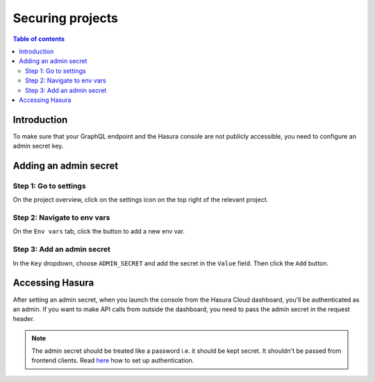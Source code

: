 .. meta::
   :description: Securing projects on Hasura Cloud
   :keywords: hasura, docs, project

.. _secure_project:

Securing projects
=================

.. contents:: Table of contents
  :backlinks: none
  :depth: 2
  :local:

Introduction
------------

To make sure that your GraphQL endpoint and the Hasura console are not publicly accessible, you need to configure an admin secret key.

Adding an admin secret
----------------------

Step 1: Go to settings
^^^^^^^^^^^^^^^^^^^^^^

On the project overview, click on the settings icon on the top right of the relevant project.

.. thumbnail:: /img/cloud/projects/secure-settings.png
   :alt: Go to settings
   :width: 865px

Step 2: Navigate to env vars
^^^^^^^^^^^^^^^^^^^^^^^^^^^^

On the ``Env vars`` tab, click the button to add a new env var.

.. thumbnail:: /img/cloud/projects/secure-envvars.png
   :alt: Navigate to env vars
   :width: 865px

Step 3: Add an admin secret
^^^^^^^^^^^^^^^^^^^^^^^^^^^

In the ``Key`` dropdown, choose ``ADMIN_SECRET`` and add the secret in the ``Value`` field. Then click the ``Add`` button.

.. thumbnail:: /img/cloud/projects/secure-add-envvar.png
   :alt: Navigate to env vars
   :width: 865px

Accessing Hasura
----------------

After setting an admin secret, when you launch the console from the Hasura Cloud dashboard, you'll be authenticated as an admin. 
If you want to make API calls from outside the dashboard, you need to pass the admin secret in the request header.

.. note::

    The admin secret should be treated like a password i.e. it should be kept secret. It shouldn't be passed from frontend clients. 
    Read `here <https://hasura.io/docs/1.0/graphql/manual/auth/authentication/index.html>`__ how to set up authentication.
